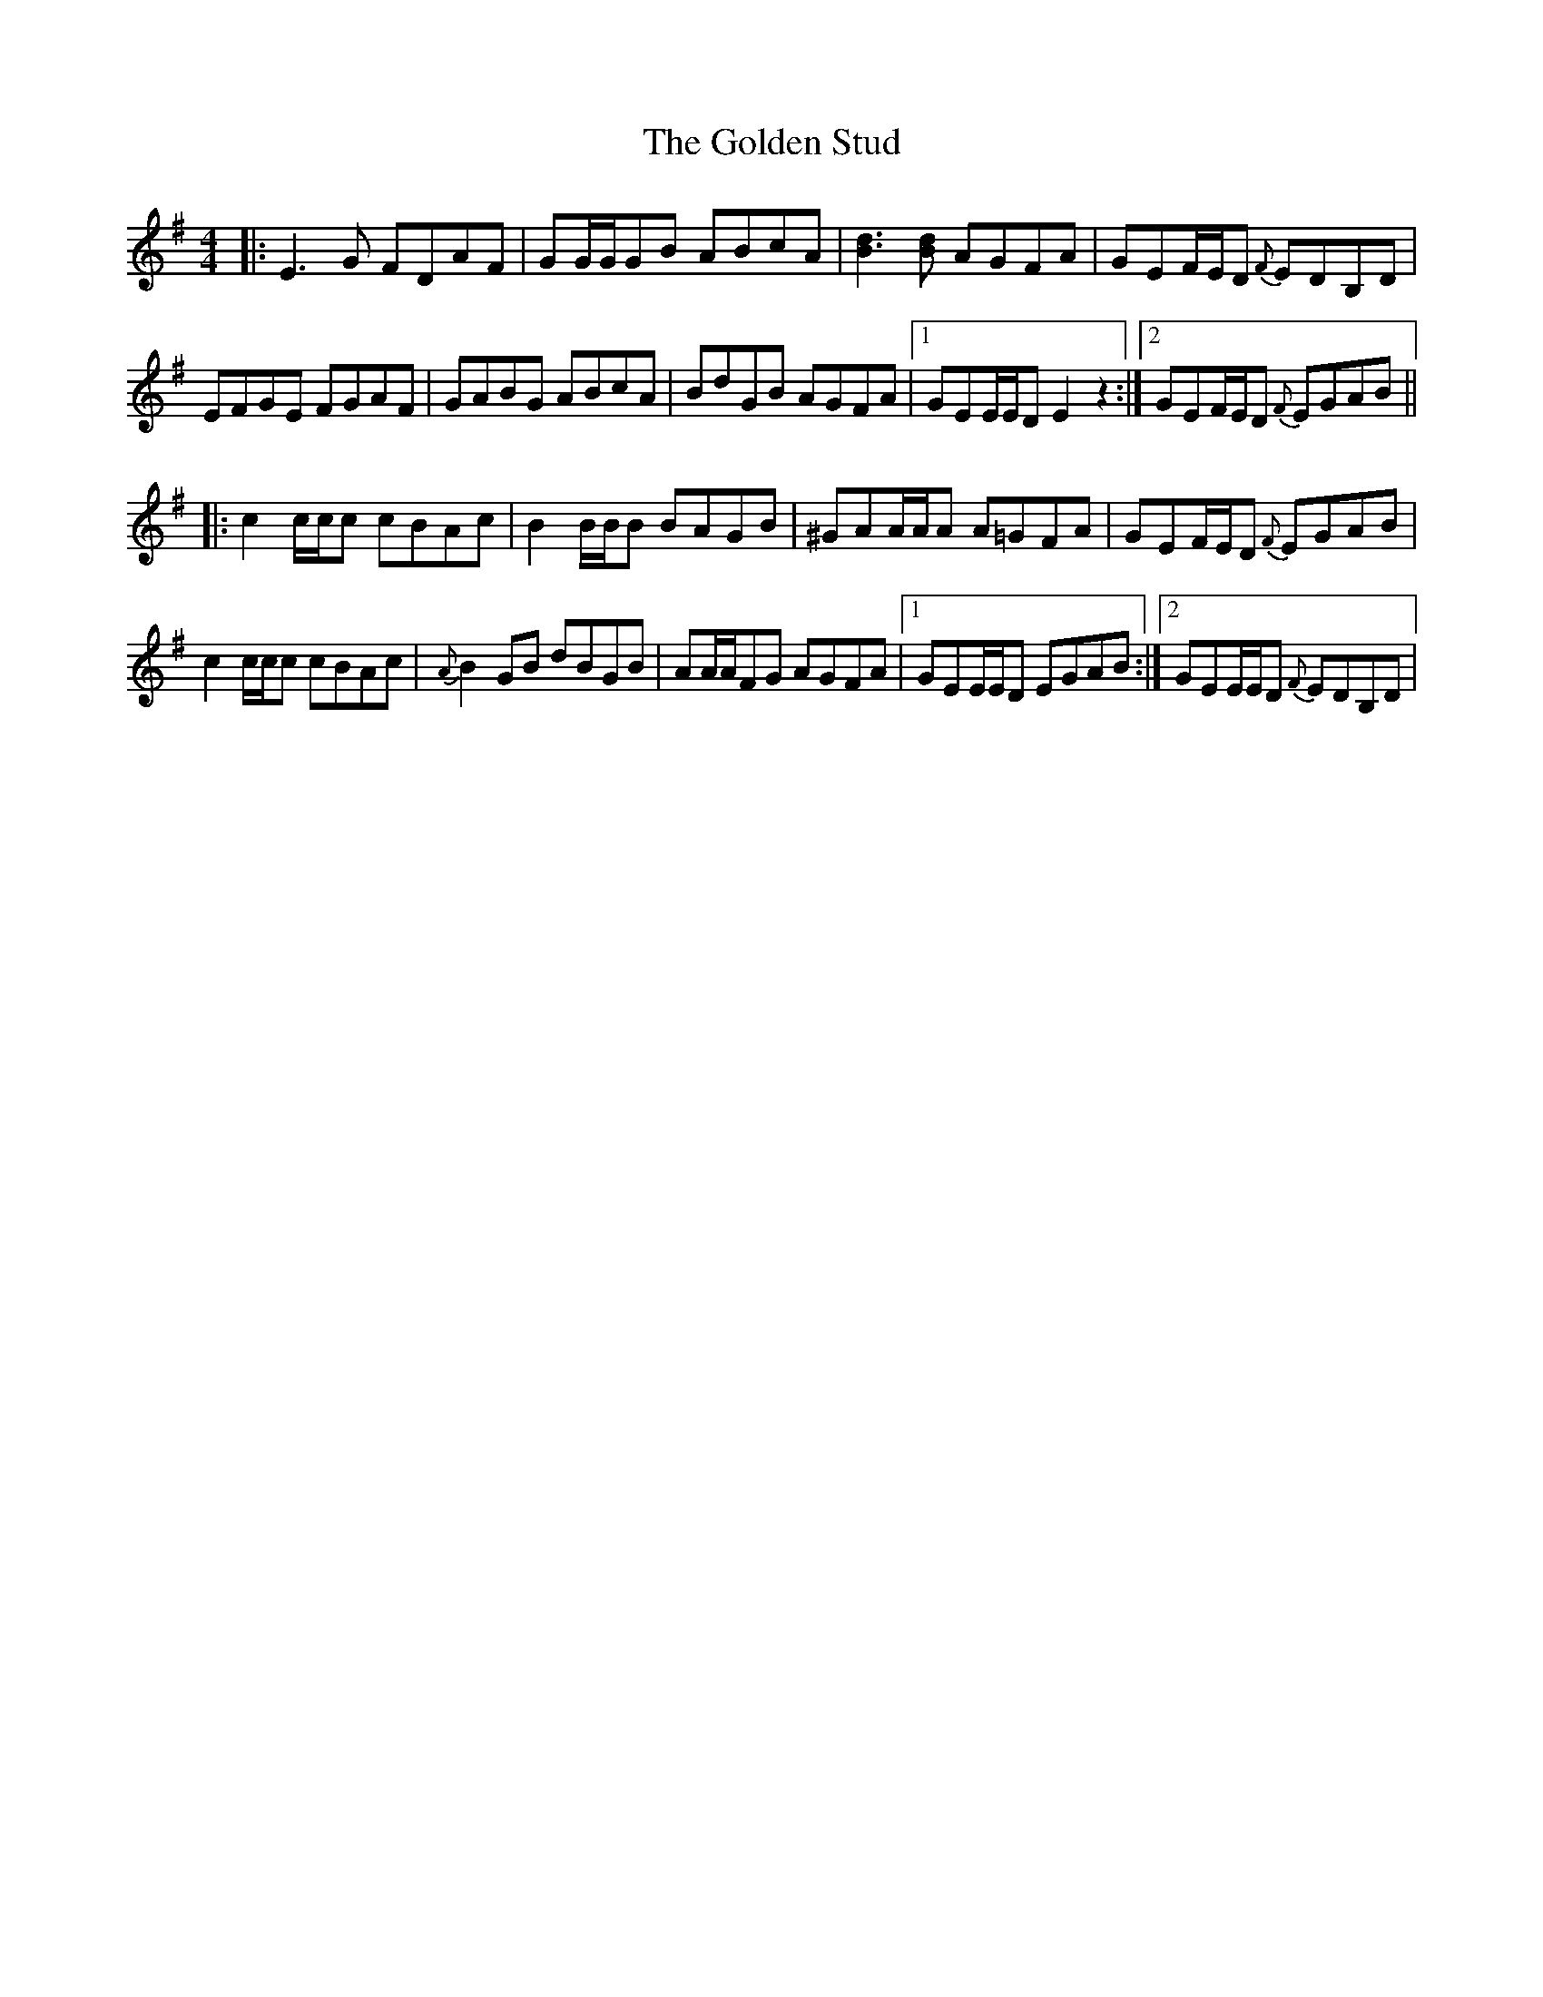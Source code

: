 X: 15726
T: Golden Stud, The
R: reel
M: 4/4
K: Eminor
|:E3 G FDAF|GG/G/GB ABcA|[Bd]3 [Bd] AGFA|GEF/E/D {F}EDB,D|
EFGE FGAF|GABG ABcA|BdGB AGFA|1 GEE/E/D E2 z2:|2 GEF/E/D {F}EGAB||
|:c2 c/c/c cBAc|B2 B/B/B BAGB|^GAA/A/A A=GFA|GEF/E/D {F}EGAB|
c2 c/c/c cBAc|{A}B2 GB dBGB|AA/A/FG AGFA|1 GEE/E/D EGAB:|2 GEE/E/D {F}EDB,D|

